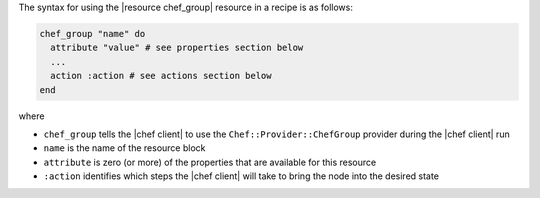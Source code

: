 .. The contents of this file are included in multiple topics.
.. This file should not be changed in a way that hinders its ability to appear in multiple documentation sets.

The syntax for using the |resource chef_group| resource in a recipe is as follows:

.. code-block:: ruby

   chef_group "name" do
     attribute "value" # see properties section below
     ...
     action :action # see actions section below
   end

where 

* ``chef_group`` tells the |chef client| to use the ``Chef::Provider::ChefGroup`` provider during the |chef client| run
* ``name`` is the name of the resource block
* ``attribute`` is zero (or more) of the properties that are available for this resource
* ``:action`` identifies which steps the |chef client| will take to bring the node into the desired state
